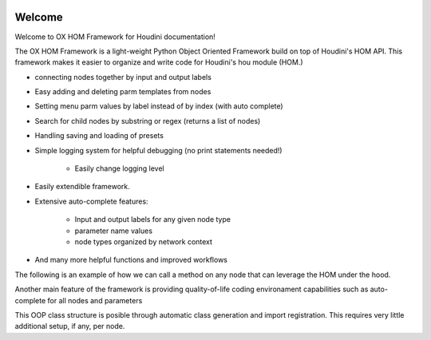 .. image:: images/index/under_construction.jpg

Welcome 
=======

Welcome to OX HOM Framework for Houdini documentation!

The OX HOM Framework is a light-weight Python Object Oriented Framework build on top of Houdini's HOM API. 
This framework makes it easier to organize and write code for Houdini's hou module (HOM.)

* connecting nodes together by input and output labels
* Easy adding and deleting parm templates from nodes
* Setting menu parm values by label instead of by index (with auto complete)
* Search for child nodes by substring or regex (returns a list of nodes)
* Handling saving and loading of presets
* Simple logging system for helpful debugging (no print statements needed!)

   * Easily change logging level

* Easily extendible framework. 
* Extensive auto-complete features:

   * Input and output labels for any given node type
   * parameter name values
   * node types organized by network context

* And many more helpful functions and improved workflows

The following is an example of how we can call a method on any node that can leverage the HOM under the hood. 

.. image:: images/index/abstract_code_example.png
   :width: 1125

Another main feature of the framework is providing quality-of-life coding environament capabilities such as auto-complete
for all nodes and parameters

.. image:: images/index/auto_complete_parm.jpg
   :width: 615

This OOP class structure is posible through automatic class generation and import registration. This requires very little additional setup, if any,
per node. 

